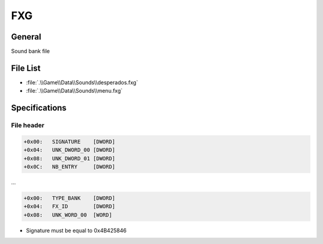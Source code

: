 FXG
===

General
-------

Sound bank file

File List
---------

* :file:`.\\Game\\Data\\Sounds\\desperados.fxg`
* :file:`.\\Game\\Data\\Sounds\\menu.fxg`

Specifications
--------------

File header
^^^^^^^^^^^

.. code-block:: text

    +0x00:   SIGNATURE    [DWORD]
    +0x04:   UNK_DWORD_00 [DWORD]
    +0x08:   UNK_DWORD_01 [DWORD]
    +0x0C:   NB_ENTRY     [DWORD]

...

.. code-block:: text

    +0x00:   TYPE_BANK    [DWORD]
    +0x04:   FX_ID        [DWORD]
    +0x08:   UNK_WORD_00  [WORD]

* Signature must be equal to 0x4B425846
